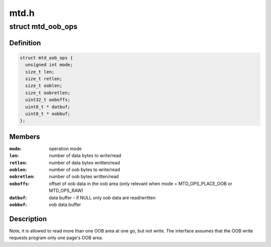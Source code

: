 .. -*- coding: utf-8; mode: rst -*-

=====
mtd.h
=====


.. _`mtd_oob_ops`:

struct mtd_oob_ops
==================

.. c:type:: mtd_oob_ops

    oob operation operands


.. _`mtd_oob_ops.definition`:

Definition
----------

.. code-block:: c

  struct mtd_oob_ops {
    unsigned int mode;
    size_t len;
    size_t retlen;
    size_t ooblen;
    size_t oobretlen;
    uint32_t ooboffs;
    uint8_t * datbuf;
    uint8_t * oobbuf;
  };


.. _`mtd_oob_ops.members`:

Members
-------

:``mode``:
    operation mode

:``len``:
    number of data bytes to write/read

:``retlen``:
    number of data bytes written/read

:``ooblen``:
    number of oob bytes to write/read

:``oobretlen``:
    number of oob bytes written/read

:``ooboffs``:
    offset of oob data in the oob area (only relevant when
    mode = MTD_OPS_PLACE_OOB or MTD_OPS_RAW)

:``datbuf``:
    data buffer - if NULL only oob data are read/written

:``oobbuf``:
    oob data buffer




.. _`mtd_oob_ops.description`:

Description
-----------

Note, it is allowed to read more than one OOB area at one go, but not write.
The interface assumes that the OOB write requests program only one page's
OOB area.

